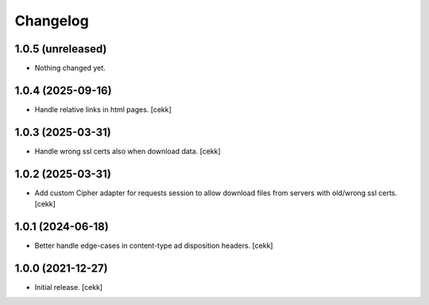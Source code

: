 Changelog
=========


1.0.5 (unreleased)
------------------

- Nothing changed yet.


1.0.4 (2025-09-16)
------------------

- Handle relative links in html pages.
  [cekk]


1.0.3 (2025-03-31)
------------------

- Handle wrong ssl certs also when download data.
  [cekk]


1.0.2 (2025-03-31)
------------------

- Add custom Cipher adapter for requests session to allow download files from servers with old/wrong ssl certs.
  [cekk]


1.0.1 (2024-06-18)
------------------

- Better handle edge-cases in content-type ad disposition headers.
  [cekk]


1.0.0 (2021-12-27)
------------------

- Initial release.
  [cekk]
